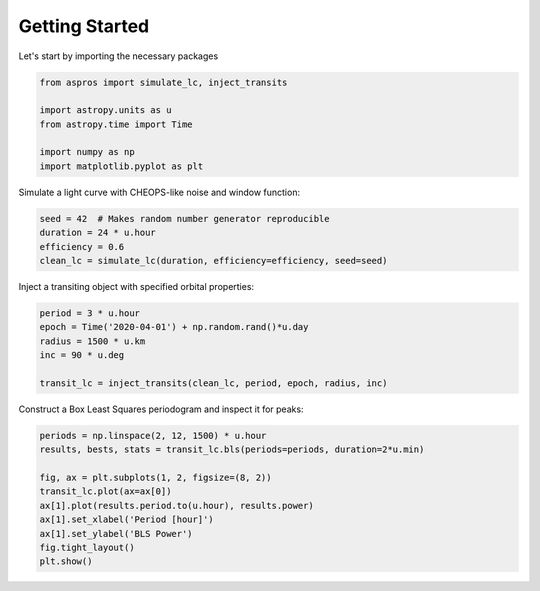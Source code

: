 Getting Started
===============

Let's start by importing the necessary packages

.. code-block:: python

    from aspros import simulate_lc, inject_transits

    import astropy.units as u
    from astropy.time import Time

    import numpy as np
    import matplotlib.pyplot as plt

Simulate a light curve with CHEOPS-like noise and window function:

.. code-block:: python

    seed = 42  # Makes random number generator reproducible
    duration = 24 * u.hour
    efficiency = 0.6
    clean_lc = simulate_lc(duration, efficiency=efficiency, seed=seed)

Inject a transiting object with specified orbital properties:

.. code-block:: python

    period = 3 * u.hour
    epoch = Time('2020-04-01') + np.random.rand()*u.day
    radius = 1500 * u.km
    inc = 90 * u.deg

    transit_lc = inject_transits(clean_lc, period, epoch, radius, inc)

Construct a Box Least Squares periodogram and inspect it for peaks:

.. code-block:: python

    periods = np.linspace(2, 12, 1500) * u.hour
    results, bests, stats = transit_lc.bls(periods=periods, duration=2*u.min)

    fig, ax = plt.subplots(1, 2, figsize=(8, 2))
    transit_lc.plot(ax=ax[0])
    ax[1].plot(results.period.to(u.hour), results.power)
    ax[1].set_xlabel('Period [hour]')
    ax[1].set_ylabel('BLS Power')
    fig.tight_layout()
    plt.show()

.. plot::

    import astropy.units as u
    from astropy.time import Time
    from aspros import simulate_lc, inject_transits
    import numpy as np
    import matplotlib.pyplot as plt

    seed = 42
    clean_lc = simulate_lc(24*u.hour, efficiency=0.6, seed=seed)

    period = 3 * u.hour
    epoch = Time('2020-04-01') + np.random.rand()*u.day
    radius = 1500 * u.km
    inc = 90 * u.deg

    transit_lc = inject_transits(clean_lc, period, epoch, radius, inc)
    periods = np.linspace(2, 12, 1500) * u.hour
    results, bests, stats = transit_lc.bls(periods=periods, duration=2*u.min)

    fig, ax = plt.subplots(1, 2, figsize=(8, 2))
    transit_lc.plot(ax=ax[0])
    ax[1].plot(results.period.to(u.hour), results.power)
    ax[1].set_xlabel('Period [hour]')
    ax[1].set_ylabel('BLS Power')
    fig.tight_layout()
    plt.show()
